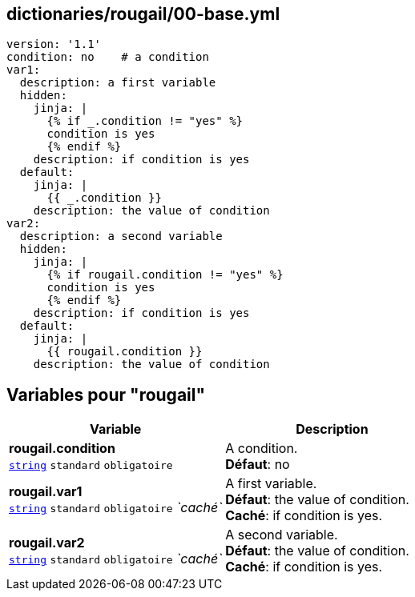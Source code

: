== dictionaries/rougail/00-base.yml

[,yaml]
----
version: '1.1'
condition: no    # a condition
var1:
  description: a first variable
  hidden:
    jinja: |
      {% if _.condition != "yes" %}
      condition is yes
      {% endif %}
    description: if condition is yes
  default:
    jinja: |
      {{ _.condition }}
    description: the value of condition
var2:
  description: a second variable
  hidden:
    jinja: |
      {% if rougail.condition != "yes" %}
      condition is yes
      {% endif %}
    description: if condition is yes
  default:
    jinja: |
      {{ rougail.condition }}
    description: the value of condition
----
== Variables pour "rougail"

[cols="120a,120a",options="header"]
|====
| Variable                                                                                                               | Description                                                                                                            
| 
**rougail.condition** +
`https://rougail.readthedocs.io/en/latest/variable.html#variables-types[string]` `standard` `obligatoire`                                                                                                                        | 
A condition. +
**Défaut**: no                                                                                                                        
| 
**rougail.var1** +
`https://rougail.readthedocs.io/en/latest/variable.html#variables-types[string]` `standard` `obligatoire` _`caché`_                                                                                                                        | 
A first variable. +
**Défaut**: the value of condition. +
**Caché**: if condition is yes.                                                                                                                        
| 
**rougail.var2** +
`https://rougail.readthedocs.io/en/latest/variable.html#variables-types[string]` `standard` `obligatoire` _`caché`_                                                                                                                        | 
A second variable. +
**Défaut**: the value of condition. +
**Caché**: if condition is yes.                                                                                                                        
|====


